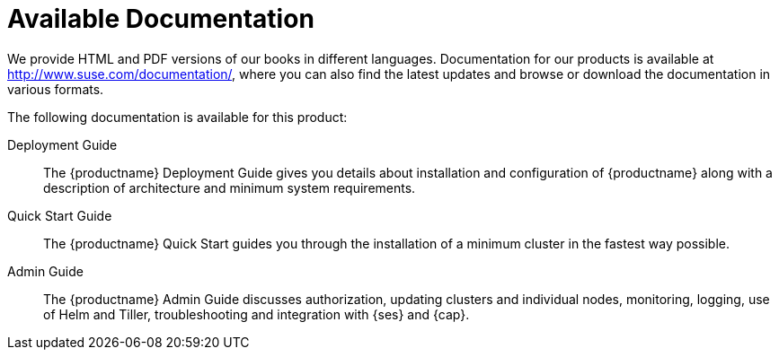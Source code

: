 = Available Documentation
:imagesdir: ./images

(((help,SUSE manuals)))


We provide HTML and PDF versions of our books in different languages.
Documentation for our products is available at http://www.suse.com/documentation/, where you can also find the latest updates and browse or download the documentation in various formats.

The following documentation is available for this product:
//
// Architecture Guide::
// The {productname} Architecture Guide gives you a rough overview of the software architecture.
// It is as of yet incomplete and will change infrequently.

Deployment Guide::
The {productname} Deployment Guide gives you details about installation and configuration of {productname}
along with a description of architecture and minimum system requirements.

Quick Start Guide::
The {productname}
Quick Start guides you through the installation of a minimum cluster in the fastest way possible.

Admin Guide::
The {productname}
Admin Guide discusses authorization, updating clusters and individual nodes, monitoring, logging, use of Helm and Tiller, troubleshooting and integration with {ses} and {cap}.

ifdef::backend-docbook[]
[index]
== Index
// Generated automatically by the DocBook toolchain.
endif::backend-docbook[]
